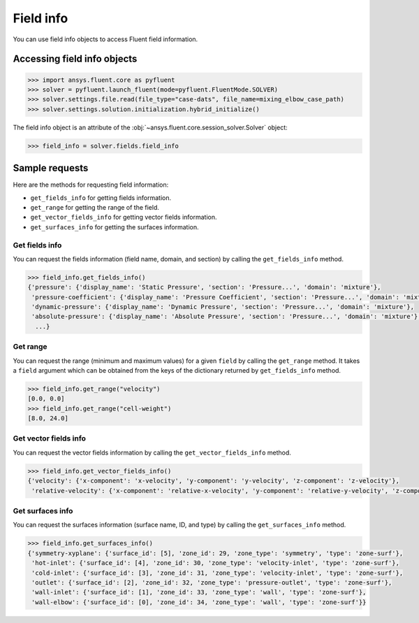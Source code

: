.. _ref_field_info_guide:

Field info
==========

You can use field info objects to access Fluent field information.

Accessing field info objects
----------------------------

.. code:: python

  >>> import ansys.fluent.core as pyfluent
  >>> solver = pyfluent.launch_fluent(mode=pyfluent.FluentMode.SOLVER)
  >>> solver.settings.file.read(file_type="case-dats", file_name=mixing_elbow_case_path)
  >>> solver.settings.solution.initialization.hybrid_initialize()


The field info object is an attribute of the :obj:`~ansys.fluent.core.session_solver.Solver` object:

.. code-block:: python

  >>> field_info = solver.fields.field_info

Sample requests
---------------

Here are the methods for requesting field information:

- ``get_fields_info`` for getting fields information.
- ``get_range`` for getting the range of the field.
- ``get_vector_fields_info`` for getting vector fields information.
- ``get_surfaces_info`` for getting the surfaces information.

Get fields info
~~~~~~~~~~~~~~~
You can request the fields information (field name, domain, and section) by
calling the ``get_fields_info`` method.

.. code-block:: python

  >>> field_info.get_fields_info()
  {'pressure': {'display_name': 'Static Pressure', 'section': 'Pressure...', 'domain': 'mixture'},
   'pressure-coefficient': {'display_name': 'Pressure Coefficient', 'section': 'Pressure...', 'domain': 'mixture'},
   'dynamic-pressure': {'display_name': 'Dynamic Pressure', 'section': 'Pressure...', 'domain': 'mixture'},
   'absolute-pressure': {'display_name': 'Absolute Pressure', 'section': 'Pressure...', 'domain': 'mixture'},
    ...}

Get range
~~~~~~~~~
You can request the range (minimum and maximum values) for a given ``field`` by
calling the ``get_range`` method. It takes a ``field`` argument which can be obtained
from the keys of the dictionary returned by ``get_fields_info`` method.

.. code-block:: python

  >>> field_info.get_range("velocity")
  [0.0, 0.0]
  >>> field_info.get_range("cell-weight")
  [8.0, 24.0]

Get vector fields info
~~~~~~~~~~~~~~~~~~~~~~
You can request the vector fields information by calling the
``get_vector_fields_info`` method.

.. code-block:: python

  >>> field_info.get_vector_fields_info()
  {'velocity': {'x-component': 'x-velocity', 'y-component': 'y-velocity', 'z-component': 'z-velocity'},
   'relative-velocity': {'x-component': 'relative-x-velocity', 'y-component': 'relative-y-velocity', 'z-component': 'relative-z-velocity'}}

Get surfaces info
~~~~~~~~~~~~~~~~~
You can request the surfaces information (surface name, ID, and type) by
calling the ``get_surfaces_info`` method.

.. code-block:: python

  >>> field_info.get_surfaces_info()
  {'symmetry-xyplane': {'surface_id': [5], 'zone_id': 29, 'zone_type': 'symmetry', 'type': 'zone-surf'},
   'hot-inlet': {'surface_id': [4], 'zone_id': 30, 'zone_type': 'velocity-inlet', 'type': 'zone-surf'},
   'cold-inlet': {'surface_id': [3], 'zone_id': 31, 'zone_type': 'velocity-inlet', 'type': 'zone-surf'},
   'outlet': {'surface_id': [2], 'zone_id': 32, 'zone_type': 'pressure-outlet', 'type': 'zone-surf'},
   'wall-inlet': {'surface_id': [1], 'zone_id': 33, 'zone_type': 'wall', 'type': 'zone-surf'},
   'wall-elbow': {'surface_id': [0], 'zone_id': 34, 'zone_type': 'wall', 'type': 'zone-surf'}}


